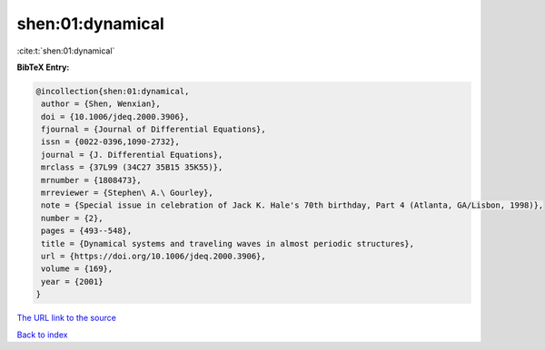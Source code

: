 shen:01:dynamical
=================

:cite:t:`shen:01:dynamical`

**BibTeX Entry:**

.. code-block:: bibtex

   @incollection{shen:01:dynamical,
    author = {Shen, Wenxian},
    doi = {10.1006/jdeq.2000.3906},
    fjournal = {Journal of Differential Equations},
    issn = {0022-0396,1090-2732},
    journal = {J. Differential Equations},
    mrclass = {37L99 (34C27 35B15 35K55)},
    mrnumber = {1808473},
    mrreviewer = {Stephen\ A.\ Gourley},
    note = {Special issue in celebration of Jack K. Hale's 70th birthday, Part 4 (Atlanta, GA/Lisbon, 1998)},
    number = {2},
    pages = {493--548},
    title = {Dynamical systems and traveling waves in almost periodic structures},
    url = {https://doi.org/10.1006/jdeq.2000.3906},
    volume = {169},
    year = {2001}
   }
`The URL link to the source <ttps://doi.org/10.1006/jdeq.2000.3906}>`_


`Back to index <../By-Cite-Keys.html>`_
